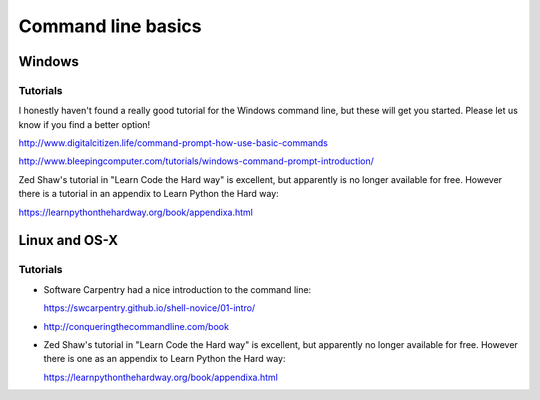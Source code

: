 .. _command_line_basics:

===================
Command line basics
===================

Windows
-------

Tutorials
.........

I honestly haven't found a really good tutorial for the Windows command line, but these will get you started. Please let us know if you find a better option!

http://www.digitalcitizen.life/command-prompt-how-use-basic-commands

http://www.bleepingcomputer.com/tutorials/windows-command-prompt-introduction/

Zed Shaw's tutorial in "Learn Code the Hard way" is excellent, but apparently is no longer available for free. However there is a tutorial in an appendix to Learn Python the Hard way:

https://learnpythonthehardway.org/book/appendixa.html


Linux and OS-X
--------------

Tutorials
.........

* Software Carpentry had a nice introduction to the command line:

  https://swcarpentry.github.io/shell-novice/01-intro/

* http://conqueringthecommandline.com/book

* Zed Shaw's tutorial in "Learn Code the Hard way" is excellent, but apparently no longer available for free. However there is one as an appendix to Learn Python the Hard way:

  https://learnpythonthehardway.org/book/appendixa.html
